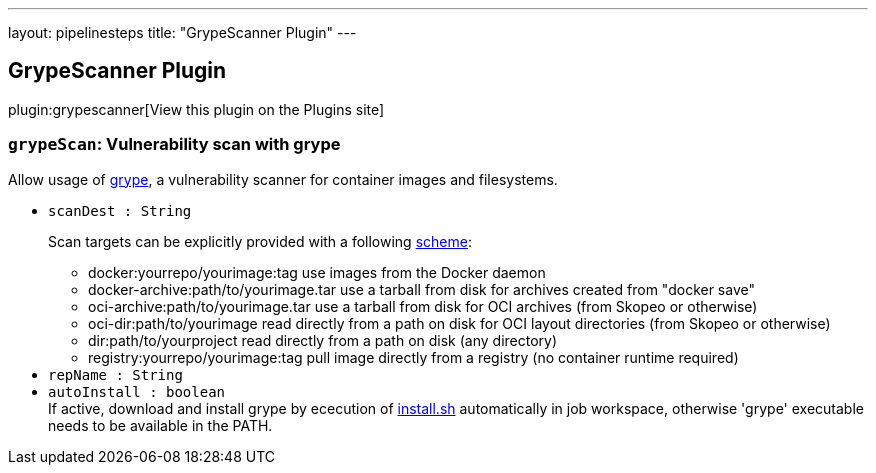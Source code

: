 ---
layout: pipelinesteps
title: "GrypeScanner Plugin"
---

:notitle:
:description:
:author:
:email: jenkinsci-users@googlegroups.com
:sectanchors:
:toc: left
:compat-mode!:

== GrypeScanner Plugin

plugin:grypescanner[View this plugin on the Plugins site]

=== `grypeScan`: Vulnerability scan with grype
++++
<div><div>
 Allow usage of <a href="https://github.com/anchore/grype" rel="nofollow">grype</a>, a vulnerability scanner for container images and filesystems.
</div></div>
<ul><li><code>scanDest : String</code>
<div><div>
 <p>Scan targets can be explicitly provided with a following <a href="https://github.com/anchore/grype" rel="nofollow">scheme</a>:</p>
 <ul>
  <li>docker:yourrepo/yourimage:tag use images from the Docker daemon</li>
  <li>docker-archive:path/to/yourimage.tar use a tarball from disk for archives created from "docker save"</li>
  <li>oci-archive:path/to/yourimage.tar use a tarball from disk for OCI archives (from Skopeo or otherwise)</li>
  <li>oci-dir:path/to/yourimage read directly from a path on disk for OCI layout directories (from Skopeo or otherwise)</li>
  <li>dir:path/to/yourproject read directly from a path on disk (any directory)</li>
  <li>registry:yourrepo/yourimage:tag pull image directly from a registry (no container runtime required)</li>
 </ul>
</div></div>

</li>
<li><code>repName : String</code>
</li>
<li><code>autoInstall : boolean</code>
<div><div>
 If active, download and install grype by ececution of <a href="https://raw.githubusercontent.com/anchore/grype/main/install.sh" rel="nofollow">install.sh</a> automatically in job workspace, otherwise 'grype' executable needs to be available in the PATH.
</div></div>

</li>
</ul>


++++
